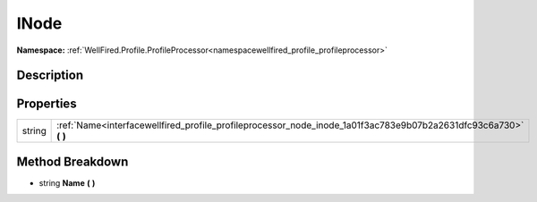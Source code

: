 .. _interfacewellfired_profile_profileprocessor_node_inode:

INode
======

**Namespace:** :ref:`WellFired.Profile.ProfileProcessor<namespacewellfired_profile_profileprocessor>`

Description
------------



Properties
-----------

+-------------+----------------------------------------------------------------------------------------------------------------------+
|string       |:ref:`Name<interfacewellfired_profile_profileprocessor_node_inode_1a01f3ac783e9b07b2a2631dfc93c6a730>` **(**  **)**   |
+-------------+----------------------------------------------------------------------------------------------------------------------+

Method Breakdown
-----------------

.. _interfacewellfired_profile_profileprocessor_node_inode_1a01f3ac783e9b07b2a2631dfc93c6a730:

- string **Name** **(**  **)**

